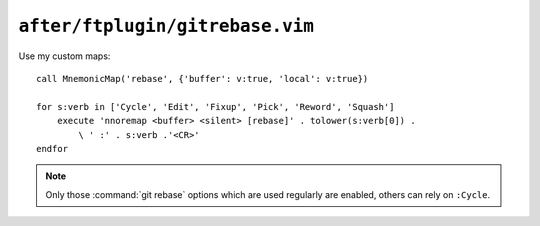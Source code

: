 ``after/ftplugin/gitrebase.vim``
================================

Use my custom maps::

    call MnemonicMap('rebase', {'buffer': v:true, 'local': v:true})

    for s:verb in ['Cycle', 'Edit', 'Fixup', 'Pick', 'Reword', 'Squash']
        execute 'nnoremap <buffer> <silent> [rebase]' . tolower(s:verb[0]) .
            \ ' :' . s:verb .'<CR>'
    endfor

.. note::

    Only those :command:`git rebase` options which are used regularly are
    enabled, others can rely on ``:Cycle``.
